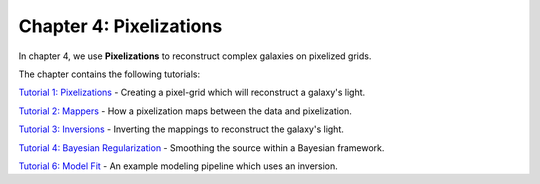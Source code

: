 Chapter 4: Pixelizations
========================

In chapter 4, we use **Pixelizations** to reconstruct complex galaxies on pixelized grids.

The chapter contains the following tutorials:

`Tutorial 1: Pixelizations <https://mybinder.org/v2/gh/Jammy2211/autogalaxy_workspace/release?filepath=notebooks/howtogalaxy/chapter_4_pixelizations/tutorial_1_pixelizations.ipynb>`_
- Creating a pixel-grid which will reconstruct a galaxy's light.

`Tutorial 2: Mappers <https://mybinder.org/v2/gh/Jammy2211/autogalaxy_workspace/release?filepath=notebooks/howtogalaxy/chapter_4_pixelizations/tutorial_2_mappers.ipynb>`_
- How a pixelization maps between the data and pixelization.

`Tutorial 3: Inversions <https://mybinder.org/v2/gh/Jammy2211/autogalaxy_workspace/release?filepath=notebooks/howtogalaxy/chapter_4_pixelizations/tutorial_3_inversions.ipynb>`_
- Inverting the mappings to reconstruct the galaxy's light.

`Tutorial 4: Bayesian Regularization <https://mybinder.org/v2/gh/Jammy2211/autogalaxy_workspace/release?filepath=notebooks/howtogalaxy/chapter_4_pixelizations/tutorial_4_bayesian_regularization.ipynb>`_
- Smoothing the source within a Bayesian framework.

`Tutorial 6: Model Fit <https://mybinder.org/v2/gh/Jammy2211/autogalaxy_workspace/release?filepath=notebooks/howtogalaxy/chapter_4_pixelizations/tutorial_6_model_fit.ipynb>`_
- An example modeling pipeline which uses an inversion.